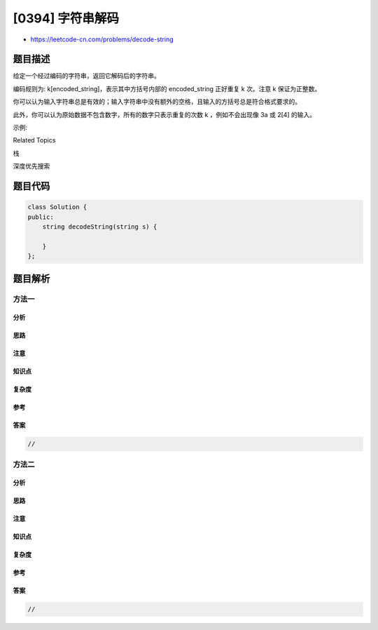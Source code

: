 [0394] 字符串解码
=================

-  https://leetcode-cn.com/problems/decode-string

题目描述
--------

.. raw:: html

   <p>

给定一个经过编码的字符串，返回它解码后的字符串。

.. raw:: html

   </p>

.. raw:: html

   <p>

编码规则为: k[encoded\_string]，表示其中方括号内部的 encoded\_string
正好重复 k 次。注意 k 保证为正整数。

.. raw:: html

   </p>

.. raw:: html

   <p>

你可以认为输入字符串总是有效的；输入字符串中没有额外的空格，且输入的方括号总是符合格式要求的。

.. raw:: html

   </p>

.. raw:: html

   <p>

此外，你可以认为原始数据不包含数字，所有的数字只表示重复的次数 k
，例如不会出现像 3a 或 2[4] 的输入。

.. raw:: html

   </p>

.. raw:: html

   <p>

示例:

.. raw:: html

   </p>

.. raw:: html

   <pre>
   s = &quot;3[a]2[bc]&quot;, 返回 &quot;aaabcbc&quot;.
   s = &quot;3[a2[c]]&quot;, 返回 &quot;accaccacc&quot;.
   s = &quot;2[abc]3[cd]ef&quot;, 返回 &quot;abcabccdcdcdef&quot;.
   </pre>

.. raw:: html

   <div>

.. raw:: html

   <div>

Related Topics

.. raw:: html

   </div>

.. raw:: html

   <div>

.. raw:: html

   <li>

栈

.. raw:: html

   </li>

.. raw:: html

   <li>

深度优先搜索

.. raw:: html

   </li>

.. raw:: html

   </div>

.. raw:: html

   </div>

题目代码
--------

.. code:: cpp

    class Solution {
    public:
        string decodeString(string s) {

        }
    };

题目解析
--------

方法一
~~~~~~

分析
^^^^

思路
^^^^

注意
^^^^

知识点
^^^^^^

复杂度
^^^^^^

参考
^^^^

答案
^^^^

.. code:: cpp

    //

方法二
~~~~~~

分析
^^^^

思路
^^^^

注意
^^^^

知识点
^^^^^^

复杂度
^^^^^^

参考
^^^^

答案
^^^^

.. code:: cpp

    //
